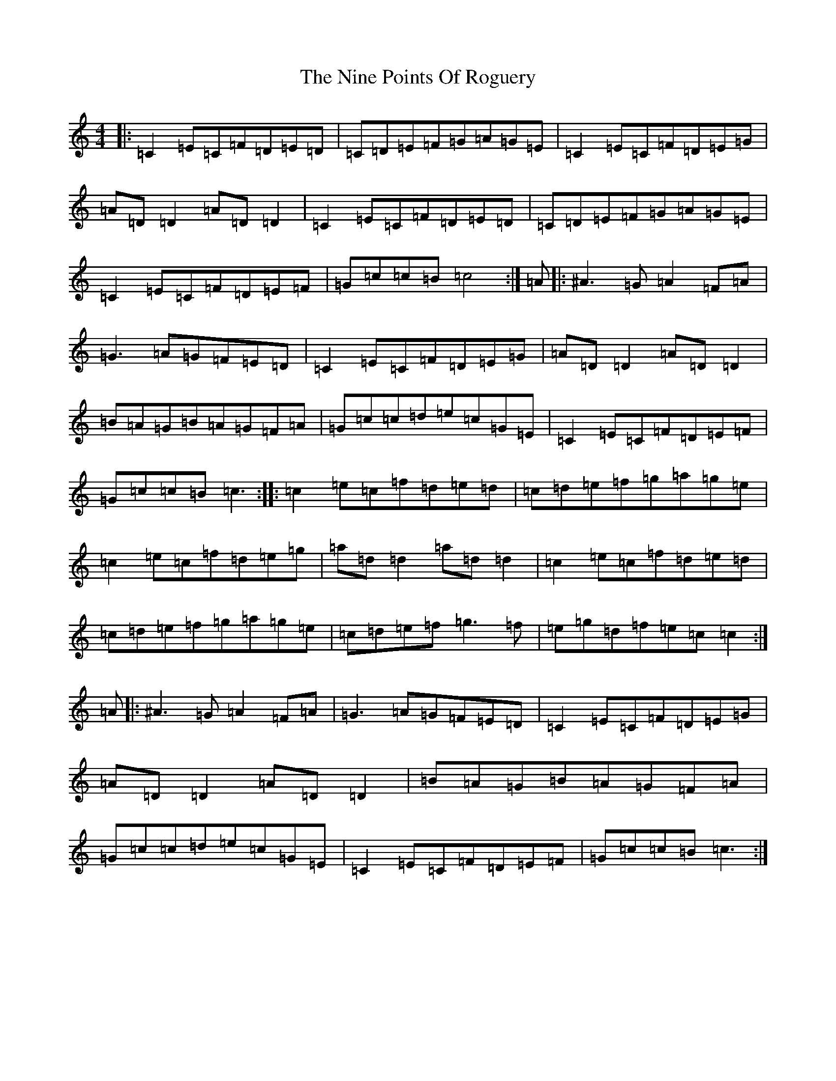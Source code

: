 X: 15555
T: Nine Points Of Roguery, The
S: https://thesession.org/tunes/429#setting13290
Z: D Major
R: reel
M:4/4
L:1/8
K: C Major
|:=C2=E=C=F=D=E=D|=C=D=E=F=G=A=G=E|=C2=E=C=F=D=E=G|=A=D=D2=A=D=D2|=C2=E=C=F=D=E=D|=C=D=E=F=G=A=G=E|=C2=E=C=F=D=E=F|=G=c=c=B=c4:|=A|:^A3=G=A2=F=A|=G3=A=G=F=E=D|=C2=E=C=F=D=E=G|=A=D=D2=A=D=D2|=B=A=G=B=A=G=F=A|=G=c=c=d=e=c=G=E|=C2=E=C=F=D=E=F|=G=c=c=B=c3:||:=c2=e=c=f=d=e=d|=c=d=e=f=g=a=g=e|=c2=e=c=f=d=e=g|=a=d=d2=a=d=d2|=c2=e=c=f=d=e=d|=c=d=e=f=g=a=g=e|=c=d=e=f=g3=f|=e=g=d=f=e=c=c2:|=A|:^A3=G=A2=F=A|=G3=A=G=F=E=D|=C2=E=C=F=D=E=G|=A=D=D2=A=D=D2|=B=A=G=B=A=G=F=A|=G=c=c=d=e=c=G=E|=C2=E=C=F=D=E=F|=G=c=c=B=c3:|